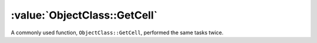 =============================
:value:`ObjectClass::GetCell`
=============================

A commonly used function, ``ObjectClass::GetCell``, performed the same tasks
twice.

.. versionadded:: 0.1
